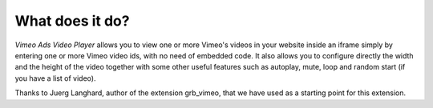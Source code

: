 ﻿

.. ==================================================
.. FOR YOUR INFORMATION
.. --------------------------------------------------
.. -*- coding: utf-8 -*- with BOM.

.. ==================================================
.. DEFINE SOME TEXTROLES
.. --------------------------------------------------
.. role::   underline
.. role::   typoscript(code)
.. role::   ts(typoscript)
   :class:  typoscript
.. role::   php(code)


What does it do?
^^^^^^^^^^^^^^^^

*Vimeo Ads Video Player* allows you to view one or more Vimeo's videos
in your website inside an iframe simply by entering one or more Vimeo
video ids, with no need of embedded code. It also allows you to
configure directly the width and the height of the video together with
some other useful features such as autoplay, mute, loop and random
start (if you have a list of video).

Thanks to Juerg Langhard, author of the extension grb\_vimeo, that we
have used as a starting point for this extension.

